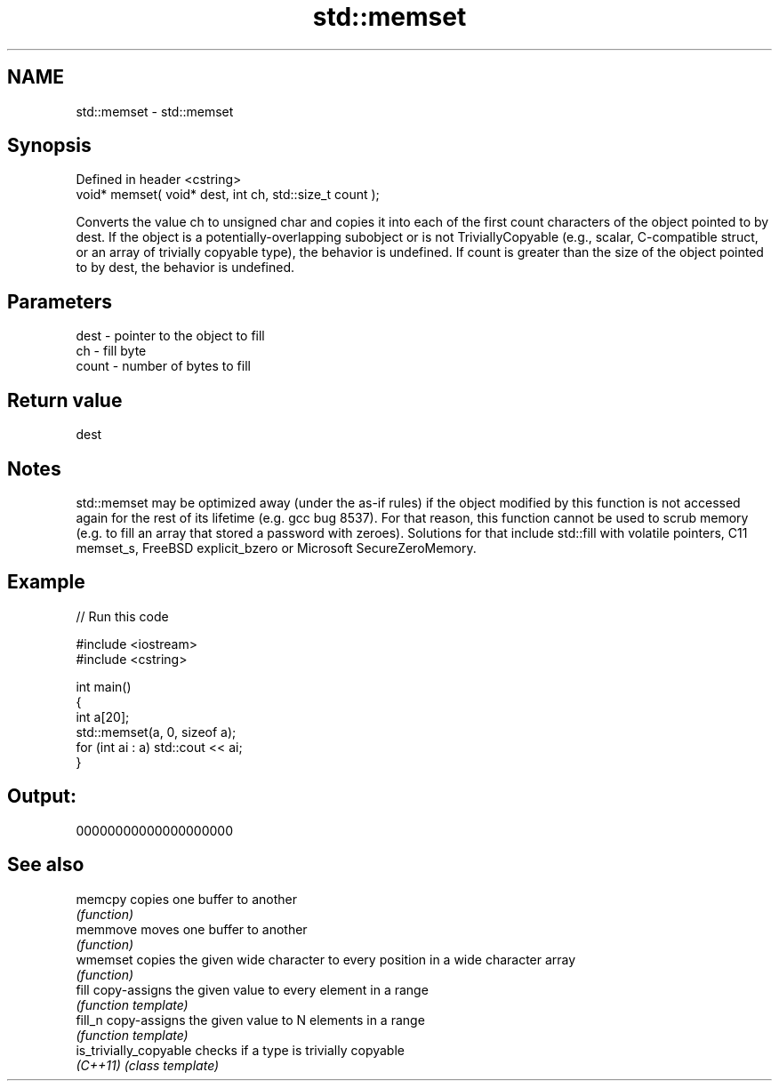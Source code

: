 .TH std::memset 3 "2020.03.24" "http://cppreference.com" "C++ Standard Libary"
.SH NAME
std::memset \- std::memset

.SH Synopsis
   Defined in header <cstring>
   void* memset( void* dest, int ch, std::size_t count );

   Converts the value ch to unsigned char and copies it into each of the first count characters of the object pointed to by dest. If the object is a potentially-overlapping subobject or is not TriviallyCopyable (e.g., scalar, C-compatible struct, or an array of trivially copyable type), the behavior is undefined. If count is greater than the size of the object pointed to by dest, the behavior is undefined.

.SH Parameters

   dest  - pointer to the object to fill
   ch    - fill byte
   count - number of bytes to fill

.SH Return value

   dest

.SH Notes

   std::memset may be optimized away (under the as-if rules) if the object modified by this function is not accessed again for the rest of its lifetime (e.g. gcc bug 8537). For that reason, this function cannot be used to scrub memory (e.g. to fill an array that stored a password with zeroes). Solutions for that include std::fill with volatile pointers, C11 memset_s, FreeBSD explicit_bzero or Microsoft SecureZeroMemory.

.SH Example

   
// Run this code

 #include <iostream>
 #include <cstring>

 int main()
 {
     int a[20];
     std::memset(a, 0, sizeof a);
     for (int ai : a) std::cout << ai;
 }

.SH Output:

 00000000000000000000

.SH See also

   memcpy                copies one buffer to another
                         \fI(function)\fP
   memmove               moves one buffer to another
                         \fI(function)\fP
   wmemset               copies the given wide character to every position in a wide character array
                         \fI(function)\fP
   fill                  copy-assigns the given value to every element in a range
                         \fI(function template)\fP
   fill_n                copy-assigns the given value to N elements in a range
                         \fI(function template)\fP
   is_trivially_copyable checks if a type is trivially copyable
   \fI(C++11)\fP               \fI(class template)\fP
